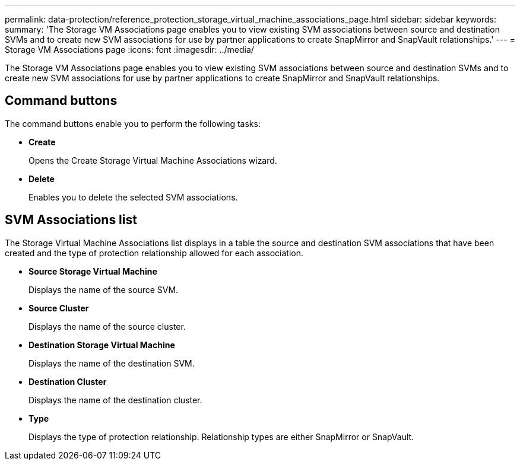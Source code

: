 ---
permalink: data-protection/reference_protection_storage_virtual_machine_associations_page.html
sidebar: sidebar
keywords: 
summary: 'The Storage VM Associations page enables you to view existing SVM associations between source and destination SVMs and to create new SVM associations for use by partner applications to create SnapMirror and SnapVault relationships.'
---
= Storage VM Associations page
:icons: font
:imagesdir: ../media/

[.lead]
The Storage VM Associations page enables you to view existing SVM associations between source and destination SVMs and to create new SVM associations for use by partner applications to create SnapMirror and SnapVault relationships.

== Command buttons

The command buttons enable you to perform the following tasks:

* *Create*
+
Opens the Create Storage Virtual Machine Associations wizard.

* *Delete*
+
Enables you to delete the selected SVM associations.

== SVM Associations list

The Storage Virtual Machine Associations list displays in a table the source and destination SVM associations that have been created and the type of protection relationship allowed for each association.

* *Source Storage Virtual Machine*
+
Displays the name of the source SVM.

* *Source Cluster*
+
Displays the name of the source cluster.

* *Destination Storage Virtual Machine*
+
Displays the name of the destination SVM.

* *Destination Cluster*
+
Displays the name of the destination cluster.

* *Type*
+
Displays the type of protection relationship. Relationship types are either SnapMirror or SnapVault.
